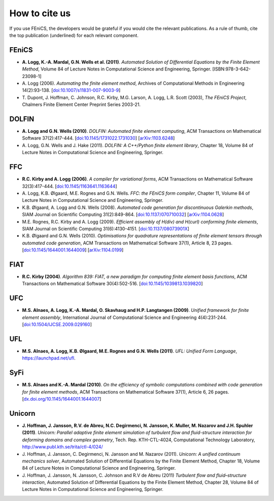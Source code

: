 .. _citing:

##############
How to cite us
##############

If you use FEniCS, the developers would be grateful if you would cite
the relevant publications. As a rule of thumb, cite the top
publication (underlined) for each relevant component.

FEniCS
------

* **A. Logg, K.-A. Mardal, G.N. Wells et al. (2011)**.
  *Automated Solution of Differential Equations by the Finite Element Method*,
  Volume 84 of Lecture Notes in Computational Science and Engineering, Springer.
  [ISBN:978-3-642-23098-1]

* A. Logg (2006).
  *Automating the finite element method*,
  Archives of Computational Methods in Engineering 14(2):93-138.
  [`doi:10.1007/s11831-007-9003-9 <http://dx.doi.org/10.1007/s11831-007-9003-9>`_]

* T. Dupont, J. Hoffman, C. Johnson, R.C. Kirby, M.G. Larson, A. Logg, L.R. Scott (2003),
  *The FEniCS Project*,
  Chalmers Finite Element Center Preprint Series 2003-21.

DOLFIN
------

* **A. Logg and G.N. Wells (2010)**.
  *DOLFIN: Automated finite element computing*,
  ACM Transactions on Mathematical Software 37(2):417-444.
  [`doi:10.1145/1731022.1731030 <http://dx.doi.org/10.1145/1731022.1731030>`_]
  [`arXiv:1103.6248 <http://arxiv.org/abs/1103.6248>`_]

* A. Logg, G.N. Wells and J. Hake (2011).
  *DOLFIN: A C++/Python finite element library*,
  Chapter 18,
  Volume 84 of Lecture Notes in Computational Science and Engineering, Springer.

FFC
---

* **R.C. Kirby and A. Logg (2006)**.
  *A compiler for variational forms*,
  ACM Transactions on Mathematical Software 32(3):417-444.
  [`doi:10.1145/1163641.1163644 <http://dx.doi.org/10.1145/1163641.1163644>`_]

* A. Logg, K.B. Ølgaard, M.E. Rognes and G.N. Wells.
  *FFC: the FEniCS form compiler*,
  Chapter 11,
  Volume 84 of Lecture Notes in Computational Science and Engineering, Springer.

* K.B. Ølgaard, A. Logg and G.N. Wells (2008).
  *Automated code generation for discontinuous Galerkin methods*,
  SIAM Journal on Scientific Computing 31(2):849-864.
  [`doi:10.1137/070710032 <http://dx.doi.org/10.1137/070710032>`_]
  [`arXiv:1104.0628 <http://arxiv.org/abs/1104.0628>`_]

* M.E. Rognes, R.C. Kirby and A. Logg (2009).
  *Efficient assembly of H(div) and H(curl) conforming finite elements*,
  SIAM Journal on Scientific Computing 31(6):4130-4151.
  [`doi:10.1137/08073901X <http://dx.doi.org/10.1137/08073901X>`_]

* K.B. Ølgaard and G.N. Wells (2010).
  *Optimisations for quadrature representations of finite element tensors through automated code generation*,
  ACM Transactions on Mathematical Software 37(1), Article 8, 23 pages.
  [`doi:10.1145/1644001.1644009 <http://dx.doi.org/10.1145/1644001.1644009>`_]
  [`arXiv:1104.0199 <http://arxiv.org/abs/1104.0199>`_]

FIAT
----

* **R.C. Kirby (2004)**.
  *Algorithm 839: FIAT, a new paradigm for computing finite element basis functions*,
  ACM Transactions on Mathematical Software 30(4):502-516.
  [`doi:10.1145/1039813.1039820 <http://dx.doi.org/10.1145/1039813.1039820>`_]

UFC
---

* **M.S. Alnaes, A. Logg, K.-A. Mardal, O. Skavhaug and H.P. Langtangen (2009)**.
  *Unified framework for finite element assembly*,
  International Journal of Computational Science and Engineering 4(4):231-244.
  [`doi:10.1504/IJCSE.2009.029160 <http://dx.doi.org/10.1504/IJCSE.2009.029160>`_]

UFL
---

* **M.S. Alnaes, A. Logg, K.B. Ølgaard, M.E. Rognes and G.N. Wells (2011)**.
  *UFL: Unified Form Language*,
  https://launchpad.net/ufl.

SyFi
----
* **M.S. Alnaes and K.-A. Mardal (2010)**.
  *On the efficiency of symbolic computations combined with code generation for finite element methods*,
  ACM Transactions on Mathematical Software 37(1), Article 6, 26 pages.
  [`dx.doi.org/10.1145/1644001.1644007 <http://dx.doi.org/10.1145/1644001.1644007>`_]

Unicorn
-------

* **J. Hoffman, J. Jansson, R.V. de Abreu, N.C. Degirmenci, N. Jansson, K. Muller, M. Nazarov and J.H. Spuhler (2011)**.
  *Unicorn: Parallel adaptive finite element simulation of turbulent flow and fluid-structure interaction for deforming domains and complex geometry*,
  Tech. Rep. KTH-CTL-4024, Computational Technology Laboratory,
  http://www.publ.kth.se/trita/ctl-4/024/

* J. Hoffman, J. Jansson, C. Degirmenci, N. Jansson and M. Nazarov (2011).
  *Unicorn: A unified continuum mechanics solver*,
  Automated Solution of Differential Equations by the Finite Element Method,
  Chapter 18,
  Volume 84 of Lecture Notes in Computational Science and Engineering, Springer.

* J. Hoffman, J. Jansson, N. Jansson, C. Johnson and R.V de Abreu (2011)
  *Turbulent flow and fluid–structure interaction*,
  Automated Solution of Differential Equations by the Finite Element Method,
  Chapter 28,
  Volume 84 of Lecture Notes in Computational Science and Engineering, Springer.
